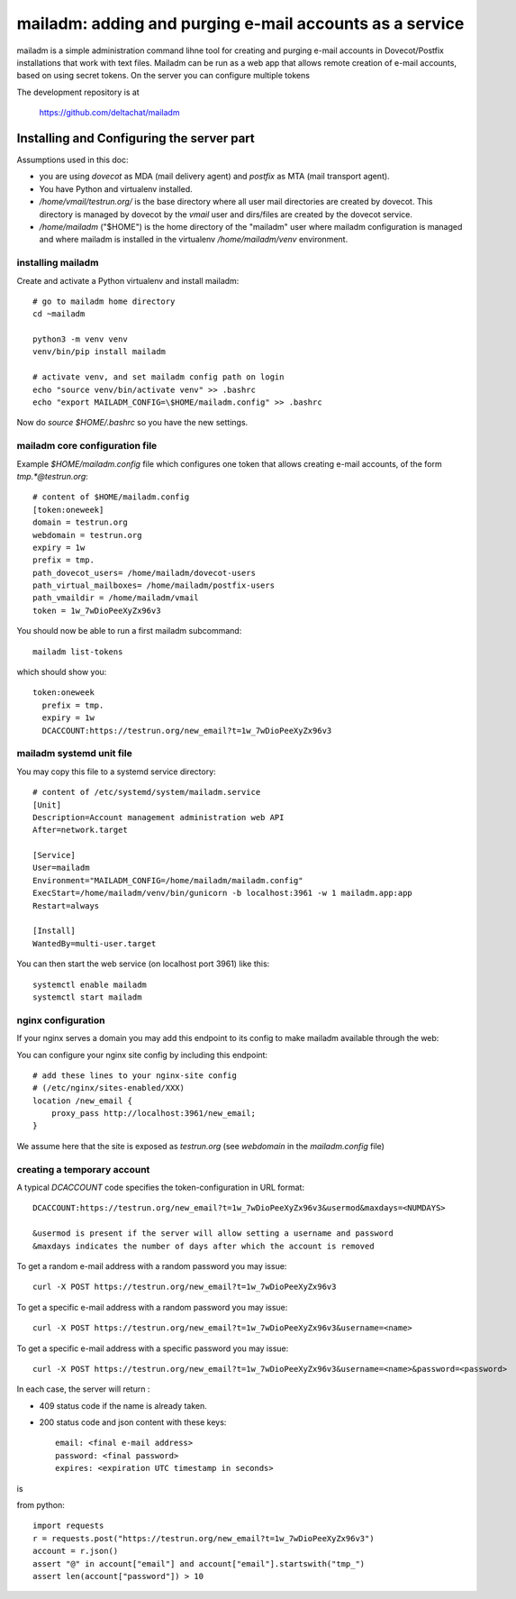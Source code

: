 mailadm: adding and purging e-mail accounts as a service
========================================================

mailadm is a simple administration command lihne tool for creating and
purging e-mail accounts in Dovecot/Postfix installations that work with
text files.  Mailadm can be run as a web app that allows remote creation
of e-mail accounts, based on using secret tokens.  On the server you
can configure multiple tokens

The development repository is at

    https://github.com/deltachat/mailadm


Installing and Configuring the server part
-------------------------------------------

Assumptions used in this doc:

- you are using `dovecot` as MDA (mail delivery agent)
  and `postfix` as MTA (mail transport agent).

- You have Python and virtualenv installed.

- `/home/vmail/testrun.org/` is the base directory where all user mail
  directories are created by dovecot. This directory is managed by dovecot
  by the `vmail` user and dirs/files are created by the dovecot service.

- `/home/mailadm` ("$HOME") is the home directory of the "mailadm" user
  where mailadm configuration is managed and where mailadm
  is installed in the virtualenv `/home/mailadm/venv` environment.


installing mailadm
+++++++++++++++++++++++++++++++++

Create and activate a Python virtualenv and install mailadm::

    # go to mailadm home directory
    cd ~mailadm

    python3 -m venv venv
    venv/bin/pip install mailadm

    # activate venv, and set mailadm config path on login
    echo "source venv/bin/activate venv" >> .bashrc
    echo "export MAILADM_CONFIG=\$HOME/mailadm.config" >> .bashrc

Now do `source $HOME/.bashrc` so you have the new settings.


mailadm core configuration file
+++++++++++++++++++++++++++++++++

Example `$HOME/mailadm.config` file which configures one token
that allows creating e-mail accounts, of the form `tmp.*@testrun.org`::

    # content of $HOME/mailadm.config
    [token:oneweek]
    domain = testrun.org
    webdomain = testrun.org
    expiry = 1w
    prefix = tmp.
    path_dovecot_users= /home/mailadm/dovecot-users
    path_virtual_mailboxes= /home/mailadm/postfix-users
    path_vmaildir = /home/mailadm/vmail
    token = 1w_7wDioPeeXyZx96v3

You should now be able to run a first mailadm subcommand::

    mailadm list-tokens

which should show you::

    token:oneweek
      prefix = tmp.
      expiry = 1w
      DCACCOUNT:https://testrun.org/new_email?t=1w_7wDioPeeXyZx96v3


mailadm systemd unit file
++++++++++++++++++++++++++

You may copy this file to a systemd service directory::

    # content of /etc/systemd/system/mailadm.service
    [Unit]
    Description=Account management administration web API
    After=network.target

    [Service]
    User=mailadm
    Environment="MAILADM_CONFIG=/home/mailadm/mailadm.config"
    ExecStart=/home/mailadm/venv/bin/gunicorn -b localhost:3961 -w 1 mailadm.app:app
    Restart=always

    [Install]
    WantedBy=multi-user.target

You can then start the web service (on localhost port 3961) like this::

    systemctl enable mailadm
    systemctl start mailadm


nginx configuration
++++++++++++++++++++++++++++

If your nginx serves a domain you may add this endpoint to its config
to make mailadm available through the web::

You can configure your nginx site config by including this endpoint::

    # add these lines to your nginx-site config
    # (/etc/nginx/sites-enabled/XXX)
    location /new_email {
        proxy_pass http://localhost:3961/new_email;
    }

We assume here that the site is exposed as `testrun.org` (see `webdomain` in the `mailadm.config` file)


creating a temporary account
+++++++++++++++++++++++++++++++++

A typical `DCACCOUNT` code specifies the token-configuration in URL format::

   DCACCOUNT:https://testrun.org/new_email?t=1w_7wDioPeeXyZx96v3&usermod&maxdays=<NUMDAYS>

   &usermod is present if the server will allow setting a username and password
   &maxdays indicates the number of days after which the account is removed

To get a random e-mail address with a random password you may issue::

   curl -X POST https://testrun.org/new_email?t=1w_7wDioPeeXyZx96v3

To get a specific e-mail address with a random password you may issue::

   curl -X POST https://testrun.org/new_email?t=1w_7wDioPeeXyZx96v3&username=<name>

To get a specific e-mail address with a specific password you may issue::

   curl -X POST https://testrun.org/new_email?t=1w_7wDioPeeXyZx96v3&username=<name>&password=<password>

In each case, the server will return :

- 409 status code if the name is already taken.

- 200 status code and json content with these keys::

      email: <final e-mail address>
      password: <final password>
      expires: <expiration UTC timestamp in seconds>

is


from python::

    import requests
    r = requests.post("https://testrun.org/new_email?t=1w_7wDioPeeXyZx96v3")
    account = r.json()
    assert "@" in account["email"] and account["email"].startswith("tmp_")
    assert len(account["password"]) > 10
